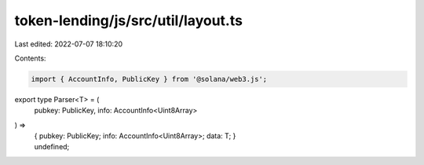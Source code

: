 token-lending/js/src/util/layout.ts
===================================

Last edited: 2022-07-07 18:10:20

Contents:

.. code-block:: ts

    import { AccountInfo, PublicKey } from '@solana/web3.js';

export type Parser<T> = (
    pubkey: PublicKey,
    info: AccountInfo<Uint8Array>
) =>
    | {
          pubkey: PublicKey;
          info: AccountInfo<Uint8Array>;
          data: T;
      }
    | undefined;


